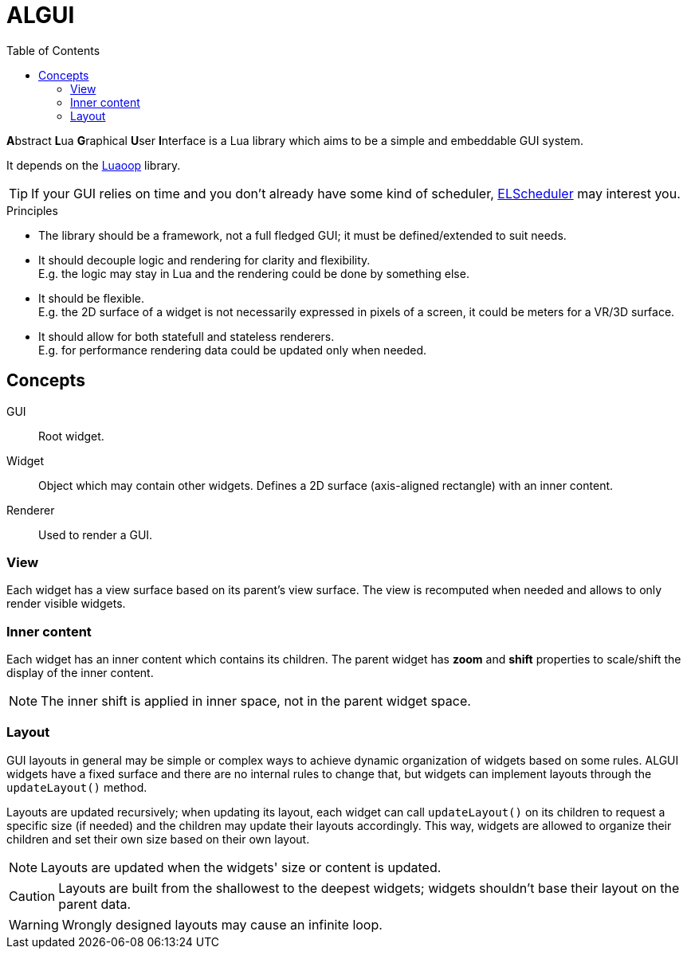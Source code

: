 = ALGUI
ifdef::env-github[]
:tip-caption: :bulb:
:note-caption: :information_source:
:important-caption: :heavy_exclamation_mark:
:caution-caption: :fire:
:warning-caption: :warning:
endif::[]
:toc: left
:toclevels: 5

**A**bstract **L**ua **G**raphical **U**ser **I**nterface is a Lua library which aims to be a simple and embeddable GUI system.

It depends on the https://github.com/ImagicTheCat/Luaoop[Luaoop] library.

TIP: If your GUI relies on time and you don't already have some kind of scheduler, https://github.com/ImagicTheCat/ELScheduler[ELScheduler] may interest you.

.Principles
- The library should be a framework, not a full fledged GUI; it must be defined/extended to suit needs.
- It should decouple logic and rendering for clarity and flexibility. +
E.g. the logic may stay in Lua and the rendering could be done by something else.
- It should be flexible. +
E.g. the 2D surface of a widget is not necessarily expressed in pixels of a screen, it could be meters for a VR/3D surface.
- It should allow for both statefull and stateless renderers. +
E.g. for performance rendering data could be updated only when needed.

== Concepts

GUI:: Root widget.
Widget:: Object which may contain other widgets. Defines a 2D surface (axis-aligned rectangle) with an inner content.
Renderer:: Used to render a GUI.

=== View

Each widget has a view surface based on its parent's view surface. The view is recomputed when needed and allows to only render visible widgets.

=== Inner content

Each widget has an inner content which contains its children. The parent widget has *zoom* and *shift* properties to scale/shift the display of the inner content.

NOTE: The inner shift is applied in inner space, not in the parent widget space.

=== Layout

GUI layouts in general may be simple or complex ways to achieve dynamic organization of widgets based on some rules. ALGUI widgets have a fixed surface and there are no internal rules to change that, but widgets can implement layouts through the `updateLayout()` method.

Layouts are updated recursively; when updating its layout, each widget can call `updateLayout()` on its children to request a specific size (if needed) and the children may update their layouts accordingly. This way, widgets are allowed to organize their children and set their own size based on their own layout.

NOTE: Layouts are updated when the widgets' size or content is updated.

CAUTION: Layouts are built from the shallowest to the deepest widgets; widgets shouldn't base their layout on the parent data.

WARNING: Wrongly designed layouts may cause an infinite loop.
